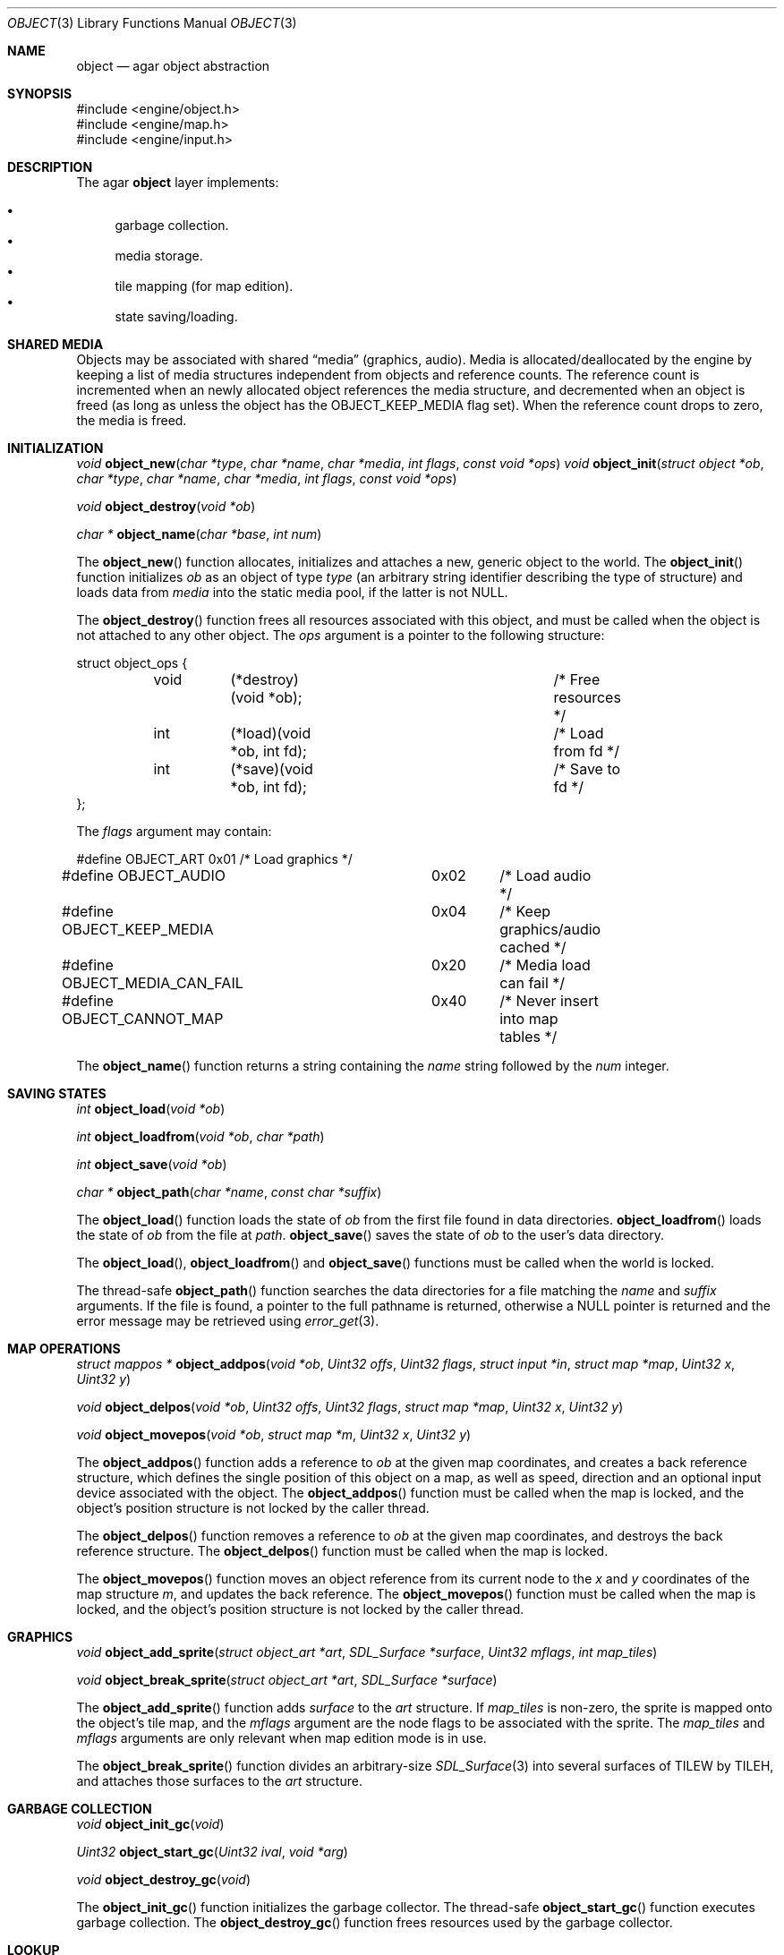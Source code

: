 .\"	$OpenBSD$
.\"
.\" Copyright (c) 2001, 2002 CubeSoft Communications, Inc.
.\"
.\" Redistribution and use in source and binary forms, with or without
.\" modification, are permitted provided that the following conditions
.\" are met:
.\" 1. Redistribution of source code must retain the above copyright
.\"    notice, this list of conditions and the following disclaimer.
.\" 2. Redistribution in binary form must reproduce the above copyright
.\"    notice, this list of conditions and the following disclaimer in the
.\"    documentation and/or other materials provided with the distribution.
.\" 3. Neither the name of CubeSoft Communications, nor the names of its
.\"    contributors may be used to endorse or promote products derived from
.\"    this software without specific prior written permission.
.\" 
.\" THIS SOFTWARE IS PROVIDED BY THE AUTHOR ``AS IS'' AND ANY EXPRESS OR
.\" IMPLIED WARRANTIES, INCLUDING, BUT NOT LIMITED TO, THE IMPLIED
.\" WARRANTIES OF MERCHANTABILITY AND FITNESS FOR A PARTICULAR PURPOSE
.\" ARE DISCLAIMED. IN NO EVENT SHALL THE AUTHOR BE LIABLE FOR ANY DIRECT,
.\" INDIRECT, INCIDENTAL, SPECIAL, EXEMPLARY, OR CONSEQUENTIAL DAMAGES
.\" (INCLUDING BUT NOT LIMITED TO, PROCUREMENT OF SUBSTITUTE GOODS OR
.\" SERVICES; LOSS OF USE, DATA, OR PROFITS; OR BUSINESS INTERRUPTION)
.\" HOWEVER CAUSED AND ON ANY THEORY OF LIABILITY, WHETHER IN CONTRACT,
.\" STRICT LIABILITY, OR TORT (INCLUDING NEGLIGENCE OR OTHERWISE) ARISING
.\" IN ANY WAY OUT OF THE USE OF THIS SOFTWARE EVEN IF ADVISED OF THE
.\" POSSIBILITY OF SUCH DAMAGE.
.\"
.Dd March 17, 2002
.Dt OBJECT 3
.Os
.Sh NAME
.Nm object
.Nd agar object abstraction
.Sh SYNOPSIS
.Bd -literal
#include <engine/object.h>
#include <engine/map.h>
#include <engine/input.h>
.Ed
.Sh DESCRIPTION
The agar
.Nm
layer implements:
.Pp
.Bl -bullet -compact
.It
garbage collection.
.It
media storage.
.It
tile mapping (for map edition).
.It
state saving/loading.
.El
.Sh SHARED MEDIA
Objects may be associated with shared
.Dq media
(graphics, audio).
Media is allocated/deallocated by the engine by keeping a list of media
structures independent from objects and reference counts.
The reference count is incremented when an newly allocated object references
the media structure, and decremented when an object is freed (as long as
unless the object has the
.Dv OBJECT_KEEP_MEDIA
flag set).
When the reference count drops to zero, the media is freed.
.Sh INITIALIZATION
.nr nS 1
.Ft "void"
.Fn object_new "char *type" "char *name" "char *media" "int flags" \
               "const void *ops"
.Ft "void"
.Fn object_init "struct object *ob" "char *type" "char *name" "char *media" \
                "int flags" "const void *ops"
.Pp
.Ft "void"
.Fn object_destroy "void *ob"
.Pp
.Ft "char *"
.Fn object_name "char *base" "int num"
.nr nS 0
.Pp
The
.Fn object_new
function allocates, initializes and attaches a new, generic object to the
world.
The
.Fn object_init
function initializes
.Fa ob
as an object of type
.Fa type
(an arbitrary string identifier describing the type of structure)
and loads data from
.Fa media
into the static media pool, if the latter is not NULL.
.Pp
The
.Fn object_destroy
function frees all resources associated with this object, and must be
called when the object is not attached to any other object.
The
.Fa ops
argument is a pointer to the following structure:
.Bd -literal
struct object_ops {
	void	(*destroy)(void *ob);		/* Free resources */
	int	(*load)(void *ob, int fd);	/* Load from fd */
	int	(*save)(void *ob, int fd);	/* Save to fd */
};
.Ed
.Pp
The
.Fa flags
argument may contain:
.Bd -literal
#define OBJECT_ART		0x01	/* Load graphics */
#define OBJECT_AUDIO		0x02	/* Load audio */
#define OBJECT_KEEP_MEDIA	0x04	/* Keep graphics/audio cached */
#define OBJECT_MEDIA_CAN_FAIL	0x20	/* Media load can fail */
#define OBJECT_CANNOT_MAP	0x40	/* Never insert into map tables */
.Ed
.Pp
The
.Fn object_name
function returns a string containing the
.Fa name
string followed by the
.Fa num
integer.
.Sh SAVING STATES
.nr nS 1
.Ft "int"
.Fn object_load "void *ob"
.Pp
.Ft "int"
.Fn object_loadfrom "void *ob" "char *path"
.Pp
.Ft "int"
.Fn object_save "void *ob"
.Pp
.Ft "char *"
.Fn object_path "char *name" "const char *suffix"
.nr nS 0
.Pp
The
.Fn object_load
function loads the state of
.Fa ob
from the first file found in data directories.
.Fn object_loadfrom
loads the state of
.Fa ob
from the file at
.Fa path .
.Fn object_save
saves the state of
.Fa ob
to the user's data directory.
.Pp
The
.Fn object_load ,
.Fn object_loadfrom
and
.Fn object_save
functions must be called when the world is locked.
.Pp
The thread-safe
.Fn object_path
function searches the data directories for a file matching the
.Fa name
and
.Fa suffix
arguments.
If the file is found, a pointer to the full pathname is returned,
otherwise a
.Dv NULL
pointer is returned and the error message may be retrieved using
.Xr error_get 3 .
.Sh MAP OPERATIONS
.nr nS 1
.Ft "struct mappos *"
.Fn object_addpos "void *ob" "Uint32 offs" "Uint32 flags" "struct input *in" "struct map *map" "Uint32 x" "Uint32 y"
.Pp
.Ft "void"
.Fn object_delpos "void *ob" "Uint32 offs" "Uint32 flags" "struct map *map" "Uint32 x" "Uint32 y"
.Pp
.Ft "void"
.Fn object_movepos "void *ob" "struct map *m" "Uint32 x" "Uint32 y"
.Pp
.nr nS 0
The
.Fn object_addpos
function adds a reference to
.Fa ob
at the given map coordinates, and creates a back reference structure,
which defines the single position of this object on a map, as well as speed,
direction and an optional input device associated with the object.
The
.Fn object_addpos
function must be called when the map is locked, and the object's position
structure is not locked by the caller thread.
.Pp
The
.Fn object_delpos
function removes a reference to
.Fa ob
at the given map coordinates, and destroys the back reference structure.
The
.Fn object_delpos
function must be called when the map is locked.
.Pp
The
.Fn object_movepos
function moves an object reference from its current node to the
.Fa x
and
.Fa y
coordinates of the map structure
.Fa m ,
and updates the back reference.
The
.Fn object_movepos
function must be called when the map is locked, and the object's position
structure is not locked by the caller thread.
.Sh GRAPHICS
.nr nS 1
.Ft "void"
.Fn object_add_sprite "struct object_art *art" "SDL_Surface *surface" \
                      "Uint32 mflags" "int map_tiles"
.Pp
.Ft "void"
.Fn object_break_sprite "struct object_art *art" "SDL_Surface *surface"
.nr nS 0
.Pp
The
.Fn object_add_sprite
function adds
.Fa surface
to the
.Fa art
structure.
If
.Fa map_tiles
is non-zero, the sprite is mapped onto the object's tile map,
and the
.Fa mflags
argument are the node flags to be associated with the sprite.
The
.Fa map_tiles
and
.Fa mflags
arguments are only relevant when map edition mode is in use.
.Pp
The
.Fn object_break_sprite
function divides an arbitrary-size
.Xr SDL_Surface 3
into several surfaces of
.Dv TILEW
by
.Dv TILEH ,
and attaches those surfaces to the
.Fa art
structure.
.Sh GARBAGE COLLECTION
.nr nS 1
.Ft "void"
.Fn object_init_gc "void"
.Pp
.Ft "Uint32"
.Fn object_start_gc "Uint32 ival" "void *arg"
.Pp
.Ft "void"
.Fn object_destroy_gc "void"
.nr nS 0
.Pp
The
.Fn object_init_gc
function initializes the garbage collector.
The thread-safe
.Fn object_start_gc
function executes garbage collection.
The
.Fn object_destroy_gc
function frees resources used by the garbage collector.
.Sh LOOKUP
.nr nS 1
.Ft "struct object *"
.Fn object_strfind "char *name"
.Ft "void"
.Fn OBJECT_UNUSED "struct object *ob" "TYPE type"
.Pp
.Ft "void"
.Fn OBJECT_ASSERT "struct object *ob" "char *obtype"
.nr nS 0
.Pp
The
.Fn object_strfind
function looks up the list of objects linked against the world for an
object identified by the null-terminated string
.Fa name .
The
.Fn object_strfind
function must be called when the world is locked.
.Pp
The
.Fn OBJECT_UNUSED
macro atomically decrements the reference count of an object structure
member.
.Pp
The
.Fn OBJECT_ASSERT
macro causes failure if the object
.Fa ob
is not of type
.Fa obtype .
.Sh SEE ALSO
.Xr agar 3
.Sh HISTORY
The
.Nm
interface appeared in AGAR 1.0
.\" .Sh BUGS
.\" .Sh CAVEATS
